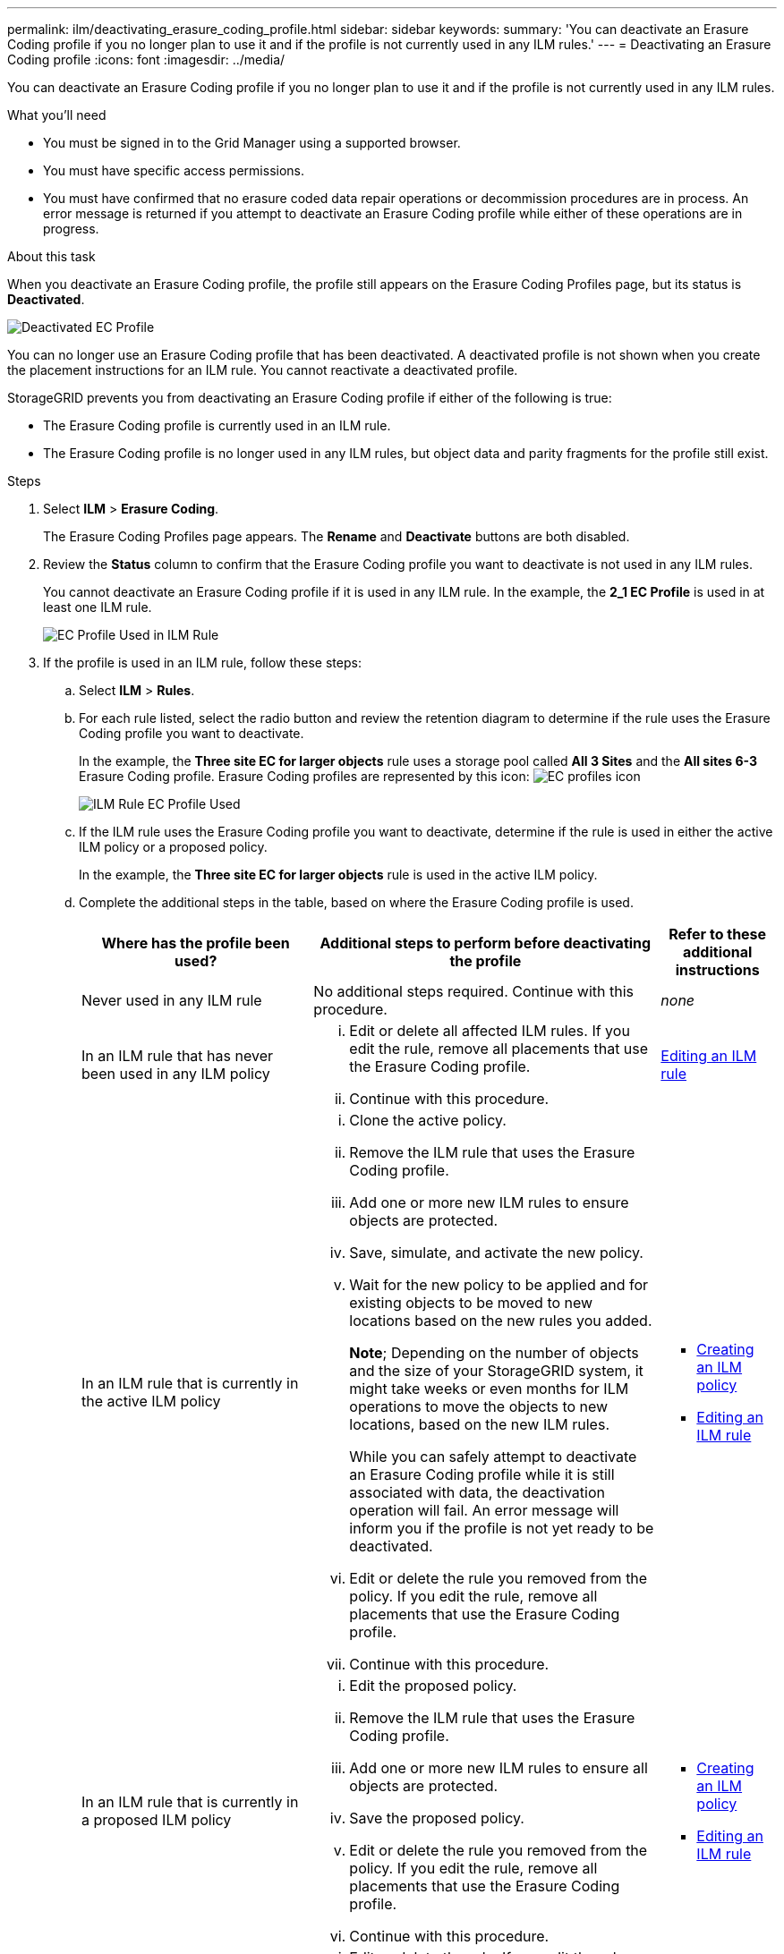 ---
permalink: ilm/deactivating_erasure_coding_profile.html
sidebar: sidebar
keywords:
summary: 'You can deactivate an Erasure Coding profile if you no longer plan to use it and if the profile is not currently used in any ILM rules.'
---
= Deactivating an Erasure Coding profile
:icons: font
:imagesdir: ../media/

[.lead]
You can deactivate an Erasure Coding profile if you no longer plan to use it and if the profile is not currently used in any ILM rules.

.What you'll need

* You must be signed in to the Grid Manager using a supported browser.
* You must have specific access permissions.
* You must have confirmed that no erasure coded data repair operations or decommission procedures are in process. An error message is returned if you attempt to deactivate an Erasure Coding profile while either of these operations are in progress.

.About this task
When you deactivate an Erasure Coding profile, the profile still appears on the Erasure Coding Profiles page, but its status is *Deactivated*.

image::../media/deactivated_ec_profile.png[Deactivated EC Profile]

You can no longer use an Erasure Coding profile that has been deactivated. A deactivated profile is not shown when you create the placement instructions for an ILM rule. You cannot reactivate a deactivated profile.

StorageGRID prevents you from deactivating an Erasure Coding profile if either of the following is true:

* The Erasure Coding profile is currently used in an ILM rule.
* The Erasure Coding profile is no longer used in any ILM rules, but object data and parity fragments for the profile still exist.

.Steps

. Select *ILM* > *Erasure Coding*.
+
The Erasure Coding Profiles page appears. The *Rename* and *Deactivate* buttons are both disabled.

. Review the *Status* column to confirm that the Erasure Coding profile you want to deactivate is not used in any ILM rules.
+
You cannot deactivate an Erasure Coding profile if it is used in any ILM rule. In the example, the *2_1 EC Profile* is used in at least one ILM rule.
+
image::../media/ec_profile_used_in_ilm_rule.png[EC Profile Used in ILM Rule]

. If the profile is used in an ILM rule, follow these steps:
 .. Select *ILM* > *Rules*.
 .. For each rule listed, select the radio button and review the retention diagram to determine if the rule uses the Erasure Coding profile you want to deactivate.
+
In the example, the *Three site EC for larger objects* rule uses a storage pool called *All 3 Sites* and the *All sites 6-3* Erasure Coding profile. Erasure Coding profiles are represented by this icon: image:../media/icon_nms_erasure_coded.gif[EC profiles icon]
+
image::../media/ilm_rule_ec_profile_used.png[ILM Rule EC Profile Used]

 .. If the ILM rule uses the Erasure Coding profile you want to deactivate, determine if the rule is used in either the active ILM policy or a proposed policy.
+
In the example, the *Three site EC for larger objects* rule is used in the active ILM policy.

 .. Complete the additional steps in the table, based on where the Erasure Coding profile is used.
+
[cols="2a,3a,1a" options="header"]
|===
| Where has the profile been used?| Additional steps to perform before deactivating the profile| Refer to these additional instructions
a|
Never used in any ILM rule
a|
No additional steps required. Continue with this procedure.
a|
_none_
a|
In an ILM rule that has never been used in any ILM policy
a|

  ... Edit or delete all affected ILM rules. If you edit the rule, remove all placements that use the Erasure Coding profile.
  ... Continue with this procedure.

a|
link:working_with_ilm_rules_and_ilm_policies.md#[Editing an ILM rule]
a|
In an ILM rule that is currently in the active ILM policy
a|

  ... Clone the active policy.
  ... Remove the ILM rule that uses the Erasure Coding profile.
  ... Add one or more new ILM rules to ensure objects are protected.
  ... Save, simulate, and activate the new policy.
  ... Wait for the new policy to be applied and for existing objects to be moved to new locations based on the new rules you added.
+
*Note*; Depending on the number of objects and the size of your StorageGRID system, it might take weeks or even months for ILM operations to move the objects to new locations, based on the new ILM rules.
+
While you can safely attempt to deactivate an Erasure Coding profile while it is still associated with data, the deactivation operation will fail. An error message will inform you if the profile is not yet ready to be deactivated.

  ... Edit or delete the rule you removed from the policy. If you edit the rule, remove all placements that use the Erasure Coding profile.
  ... Continue with this procedure.

a|

  *** link:creating_ilm_policy.md#[Creating an ILM policy]
  *** link:working_with_ilm_rules_and_ilm_policies.md#[Editing an ILM rule]

a|
In an ILM rule that is currently in a proposed ILM policy
a|

  ... Edit the proposed policy.
  ... Remove the ILM rule that uses the Erasure Coding profile.
  ... Add one or more new ILM rules to ensure all objects are protected.
  ... Save the proposed policy.
  ... Edit or delete the rule you removed from the policy. If you edit the rule, remove all placements that use the Erasure Coding profile.
  ... Continue with this procedure.

a|

  *** link:creating_ilm_policy.md#[Creating an ILM policy]
  *** link:working_with_ilm_rules_and_ilm_policies.md#[Editing an ILM rule]

a|
In an ILM rule that is in a historical ILM policy
a|

  ... Edit or delete the rule. If you edit the rule, remove all placements that use the Erasure Coding profile. (The rule will now appear as a historical rule in the historical policy.)
  ... Continue with this procedure.

a|

  *** link:working_with_ilm_rules_and_ilm_policies.md#[Editing an ILM rule]

+
|===

 .. Refresh the Erasure Coding Profiles page to ensure that the profile is not used in an ILM rule.
. If the profile is not used in an ILM rule, select the radio button and select *Deactivate*.
+
The Deactivate EC Profile dialog box appears.
+
image::../media/deactivate_ec_profile_confirmation.png[Deactivate EC Profile Confirmation]

. If you are sure you want to deactivate the profile, select *Deactivate*.
 ** If StorageGRID is able to deactivate the Erasure Coding profile, its status is *Deactivated*. You can no longer select this profile for any ILM rule.
 ** If StorageGRID is not able to deactivate the profile, an error message appears. For example, an error message appears if object data is still associated with this profile. You might need to wait several weeks before trying the deactivation process again.
